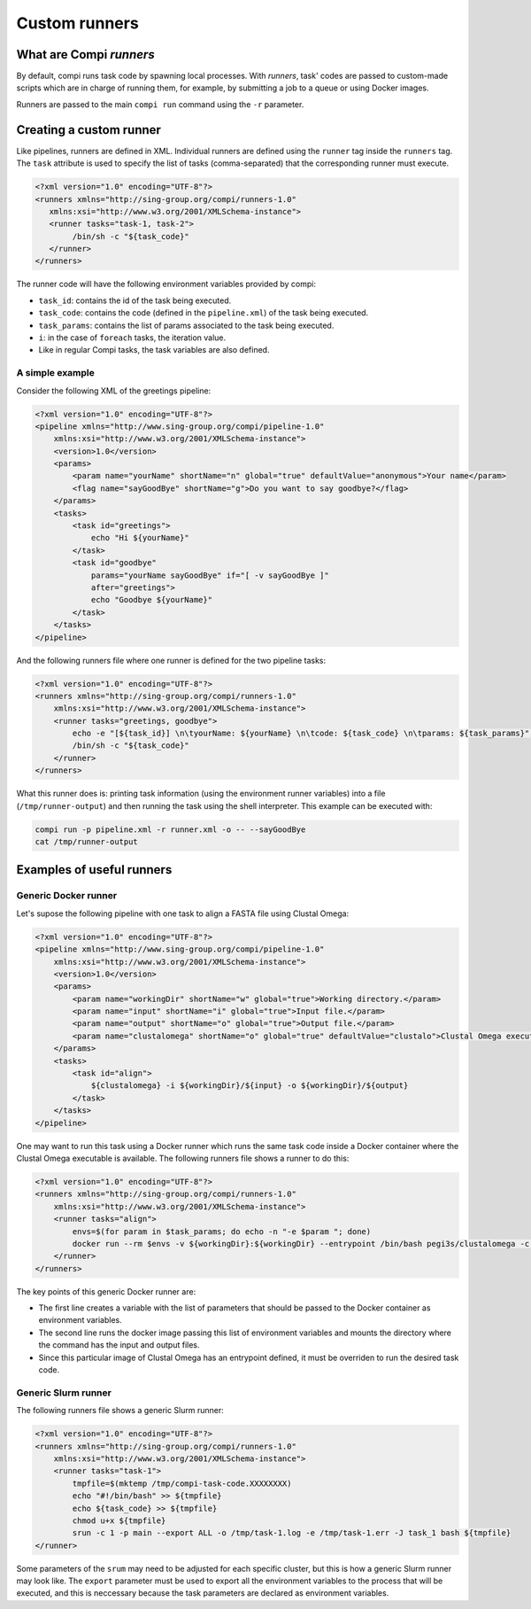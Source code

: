 .. _custom_runners:

Custom runners
**************

What are Compi `runners`
========================

By default, compi runs task code by spawning local processes. With `runners`,
task' codes are passed to custom-made scripts which are in charge of running
them, for example, by submitting a job to a queue or using Docker images.

Runners are passed to the main ``compi run`` command using the ``-r`` 
parameter.

Creating a custom runner
========================

Like pipelines, runners are defined in XML. Individual runners are defined 
using the ``runner`` tag inside the ``runners`` tag. The ``task`` attribute 
is used to specify the list of tasks (comma-separated) that the corresponding 
runner must execute.

.. code-block:: xml

 <?xml version="1.0" encoding="UTF-8"?>
 <runners xmlns="http://sing-group.org/compi/runners-1.0" 
    xmlns:xsi="http://www.w3.org/2001/XMLSchema-instance">
    <runner tasks="task-1, task-2">
         /bin/sh -c "${task_code}"
    </runner>
 </runners>

The runner code will have the following environment variables provided by compi:

- ``task_id``: contains the id of the task being executed.
- ``task_code``: contains the code (defined in the ``pipeline.xml``) of the task being executed.
- ``task_params``: contains the list of params associated to the task being executed.
- ``i``: in the case of ``foreach`` tasks, the iteration value.
- Like in regular Compi tasks, the task variables are also defined.

A simple example
----------------

Consider the following XML of the greetings pipeline:

.. code-block:: xml

    <?xml version="1.0" encoding="UTF-8"?>
    <pipeline xmlns="http://www.sing-group.org/compi/pipeline-1.0"
        xmlns:xsi="http://www.w3.org/2001/XMLSchema-instance">
        <version>1.0</version>
        <params>
            <param name="yourName" shortName="n" global="true" defaultValue="anonymous">Your name</param>
            <flag name="sayGoodBye" shortName="g">Do you want to say goodbye?</flag>
        </params>
        <tasks>
            <task id="greetings">
                echo "Hi ${yourName}"
            </task>          
            <task id="goodbye" 
                params="yourName sayGoodBye" if="[ -v sayGoodBye ]"
                after="greetings">
                echo "Goodbye ${yourName}"
            </task>
        </tasks>
    </pipeline>

And the following runners file where one runner is defined for the two 
pipeline tasks:

.. code-block:: xml

    <?xml version="1.0" encoding="UTF-8"?>
    <runners xmlns="http://sing-group.org/compi/runners-1.0"
        xmlns:xsi="http://www.w3.org/2001/XMLSchema-instance">
        <runner tasks="greetings, goodbye">
            echo -e "[${task_id}] \n\tyourName: ${yourName} \n\tcode: ${task_code} \n\tparams: ${task_params}" >> /tmp/runner-output
            /bin/sh -c "${task_code}"
        </runner>
    </runners>

What this runner does is: printing task information (using the environment runner 
variables) into a file (``/tmp/runner-output``) and then running the task 
using the shell interpreter. This example can be executed with: 

.. code-block:: console

 compi run -p pipeline.xml -r runner.xml -o -- --sayGoodBye
 cat /tmp/runner-output

Examples of useful runners
==========================

Generic Docker runner
---------------------

Let's supose the following pipeline with one task to align a FASTA file using
Clustal Omega:

.. code-block:: xml

    <?xml version="1.0" encoding="UTF-8"?>
    <pipeline xmlns="http://www.sing-group.org/compi/pipeline-1.0"
        xmlns:xsi="http://www.w3.org/2001/XMLSchema-instance">
        <version>1.0</version>
        <params>
            <param name="workingDir" shortName="w" global="true">Working directory.</param>
            <param name="input" shortName="i" global="true">Input file.</param>
            <param name="output" shortName="o" global="true">Output file.</param>
            <param name="clustalomega" shortName="o" global="true" defaultValue="clustalo">Clustal Omega executable.</param>
        </params>
        <tasks>
            <task id="align">
                ${clustalomega} -i ${workingDir}/${input} -o ${workingDir}/${output}
            </task>          
        </tasks>
    </pipeline>

One may want to run this task using a Docker runner which runs the same task 
code inside a Docker container where the Clustal Omega executable is available.
The following runners file shows a runner to do this:

.. code-block:: xml

    <?xml version="1.0" encoding="UTF-8"?>
    <runners xmlns="http://sing-group.org/compi/runners-1.0"
        xmlns:xsi="http://www.w3.org/2001/XMLSchema-instance">
        <runner tasks="align">
            envs=$(for param in $task_params; do echo -n "-e $param "; done)        
            docker run --rm $envs -v ${workingDir}:${workingDir} --entrypoint /bin/bash pegi3s/clustalomega -c "${task_code}"
        </runner>
    </runners>

The key points of this generic Docker runner are:

- The first line creates a variable with the list of parameters that should be passed to the Docker container as environment variables.
- The second line runs the docker image passing this list of environment variables and mounts the directory where the command has the input and output files.
- Since this particular image of Clustal Omega has an entrypoint defined, it must be overriden to run the desired task code.

Generic Slurm runner
--------------------

The following runners file shows a generic Slurm runner:

.. code-block:: xml

    <?xml version="1.0" encoding="UTF-8"?>
    <runners xmlns="http://sing-group.org/compi/runners-1.0"
        xmlns:xsi="http://www.w3.org/2001/XMLSchema-instance">
        <runner tasks="task-1">
            tmpfile=$(mktemp /tmp/compi-task-code.XXXXXXXX)
            echo "#!/bin/bash" >> ${tmpfile}
            echo ${task_code} >> ${tmpfile}
            chmod u+x ${tmpfile}
            srun -c 1 -p main --export ALL -o /tmp/task-1.log -e /tmp/task-1.err -J task_1 bash ${tmpfile}
    </runner>
    
Some parameters of the ``srum`` may need to be adjusted for each specific
cluster, but this is how a generic Slurm runner may look like. The 
``export`` parameter must be used to export all the environment variables to
the process that will be executed, and this is neccessary because the task
parameters are declared as environment variables.
